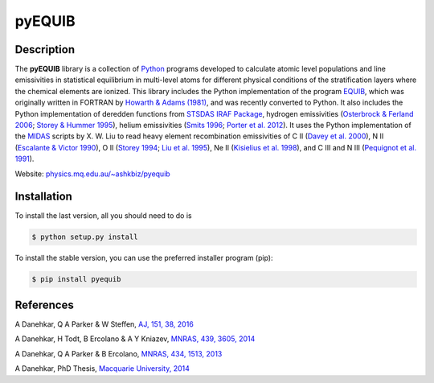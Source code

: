 =======
pyEQUIB
=======

.. image:: https://img.shields.io/pypi/v/pyequib.svg?style=flat
    :target: https://pypi.python.org/pypi/pyequib/
    :alt: PyPI Version

.. image:: https://img.shields.io/pypi/dm/pyequib.svg?style=flatt
    :target: https://pypi.python.org/pypi/pyequib/
    :alt: PyPI Download
    
.. image:: https://travis-ci.org/equib/pyEQUIB.svg?branch=master
    :target: https://travis-ci.org/equib/pyEQUIB
    :alt: Build Status

.. image:: https://ci.appveyor.com/api/projects/status/b3gw6vgf8s0vu8nv?svg=true
    :target: https://ci.appveyor.com/project/danehkar/pyequib
    :alt: Build Status

.. image:: https://coveralls.io/repos/github/equib/pyEQUIB/badge.svg?
    :target: https://coveralls.io/github/equib/pyEQUIB?branch=master
    :alt: Coverage Status

.. image:: http://mybinder.org/badge.svg
    :target: http://mybinder.org/repo/equib/pyequib
    :alt: Binder

.. image:: https://img.shields.io/aur/license/yaourt.svg
    :target: https://github.com/equib/pyEQUIB/blob/master/LICENSE
    :alt: GitHub license

.. image:: https://img.shields.io/badge/python-2.7%2C%203.4%2C%203.5-blue.svg
    :alt: Support Python versions 2.7, 3.4 and 3.5

Description
============

The **pyEQUIB** library is a collection of `Python <https://www.python.org/>`_ programs developed to calculate atomic level populations and line emissivities in statistical equilibrium in multi-level atoms for different physical conditions of the stratification layers where the chemical elements are ionized. This library includes the Python implementation of the program `EQUIB <http://adsabs.harvard.edu/abs/2016ascl.soft03005H>`_, which was originally written in FORTRAN by `Howarth & Adams (1981) <http://adsabs.harvard.edu/abs/1981ucl..rept.....H>`_, and was recently converted to Python. It also includes the Python implementation of deredden functions from `STSDAS IRAF Package <http://www.stsci.edu/institute/software_hardware/stsdas>`_, hydrogen emissivities (`Osterbrock & Ferland 2006 <http://adsabs.harvard.edu/abs/2006agna.book.....O>`_; `Storey & Hummer 1995 <http://adsabs.harvard.edu/abs/1995yCat.6064....0S>`_), helium emissivities (`Smits 1996 <http://adsabs.harvard.edu/abs/1996MNRAS.278..683S>`_; `Porter et al. 2012 <http://adsabs.harvard.edu/abs/2012MNRAS.425L..28P>`_). It uses the Python implementation of the `MIDAS <http://www.eso.org/~ohainaut/ccd/midas.html>`_ scripts by X. W. Liu to read heavy element recombination emissivities of C II (`Davey et al. 2000  <http://adsabs.harvard.edu/abs/2000A%26AS..142...85D>`_), N II (`Escalante & Victor 1990 <http://adsabs.harvard.edu/abs/1990ApJS...73..513E>`_), O II (`Storey 1994 <http://adsabs.harvard.edu/abs/1994A%26A...282..999S>`_; `Liu et al. 1995 <http://adsabs.harvard.edu/abs/1995MNRAS.272..369L>`_), Ne II (`Kisielius et al. 1998 <http://adsabs.harvard.edu/abs/1998A%26AS..133..257K>`_), and C III and N III (`Pequignot et al. 1991 <http://adsabs.harvard.edu/abs/1991A%26A...251..680P>`_).


Website: `physics.mq.edu.au/~ashkbiz/pyequib <https://physics.mq.edu.au/~ashkbiz/pyequib/>`_

Installation
============

To install the last version, all you should need to do is

.. code-block::

    $ python setup.py install

To install the stable version, you can use the preferred installer program (pip):

.. code-block::

    $ pip install pyequib


References
==========
A Danehkar, Q A Parker & W Steffen, `AJ, 151, 38, 2016 <http://adsabs.harvard.edu/abs/2016AJ....151...38D>`_

A Danehkar, H Todt, B Ercolano & A Y Kniazev, `MNRAS, 439, 3605, 2014 <http://adsabs.harvard.edu/abs/2014MNRAS.439.3605D>`_

A Danehkar, Q A Parker & B Ercolano, `MNRAS, 434, 1513, 2013 <http://adsabs.harvard.edu/abs/2013MNRAS.434.1513D>`_

A Danehkar, PhD Thesis, `Macquarie University, 2014 <http://adsabs.harvard.edu/abs/2014PhDT........76D>`_
